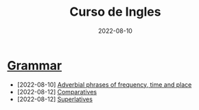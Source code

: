 #+title: Curso de Ingles
#+date: 2022-08-10
* [[https://www.examenglish.com/grammar/index.html][Grammar]]
- [2022-08-10] [[file:2022-08-10.org][Adverbial phrases of frequency, time and place]]
- [2022-08-12] [[file:2022-08-12_01.org][Comparatives]]
- [2022-08-12] [[file:2022-08-12_02.org][Superlatives]]

